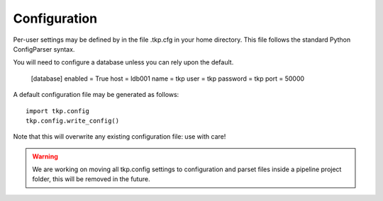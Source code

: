 .. configuration:

Configuration
=============

Per-user settings may be defined by in the file .tkp.cfg in your home
directory. This file follows the standard Python ConfigParser syntax.

You will need to configure a database unless you can rely upon the default.

    [database]
    enabled = True
    host = ldb001
    name = tkp
    user = tkp
    password = tkp
    port = 50000

A default configuration file may be generated as follows::

  import tkp.config
  tkp.config.write_config()


Note that this will overwrite any existing configuration file: use with care!

.. Warning::

  We are working on moving all tkp.config settings to configuration and parset
  files inside a pipeline project folder, this will be removed in the future.

